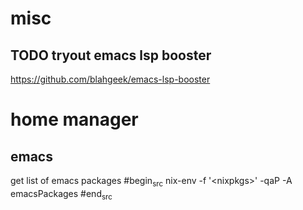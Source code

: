 * misc
** TODO tryout emacs lsp booster
https://github.com/blahgeek/emacs-lsp-booster


* home manager
** emacs
get list of emacs packages
#begin_src
nix-env -f '<nixpkgs>' -qaP -A emacsPackages
#end_src
